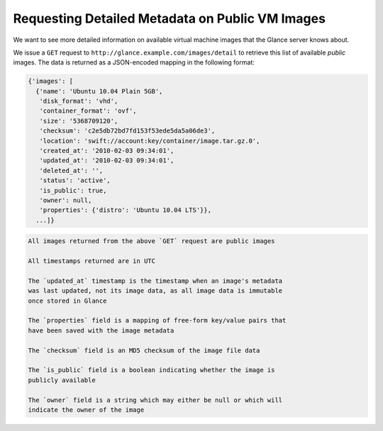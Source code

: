 ================================================
Requesting Detailed Metadata on Public VM Images
================================================

We want to see more detailed information on available virtual machine
images that the Glance server knows about.

We issue a ``GET`` request to
``http://glance.example.com/images/detail`` to retrieve this list of
available *public* images. The data is returned as a JSON-encoded
mapping in the following format:

.. code::

    {'images': [
      {'name': 'Ubuntu 10.04 Plain 5GB',
       'disk_format': 'vhd',
       'container_format': 'ovf',
       'size': '5368709120',
       'checksum': 'c2e5db72bd7fd153f53ede5da5a06de3',
       'location': 'swift://account:key/container/image.tar.gz.0',
       'created_at': '2010-02-03 09:34:01',
       'updated_at': '2010-02-03 09:34:01',
       'deleted_at': '',
       'status': 'active',
       'is_public': true,
       'owner': null,
       'properties': {'distro': 'Ubuntu 10.04 LTS'}},
      ...]}

.. code::

    All images returned from the above `GET` request are public images

    All timestamps returned are in UTC

    The `updated_at` timestamp is the timestamp when an image's metadata
    was last updated, not its image data, as all image data is immutable
    once stored in Glance

    The `properties` field is a mapping of free-form key/value pairs that
    have been saved with the image metadata

    The `checksum` field is an MD5 checksum of the image file data

    The `is_public` field is a boolean indicating whether the image is
    publicly available

    The `owner` field is a string which may either be null or which will
    indicate the owner of the image

